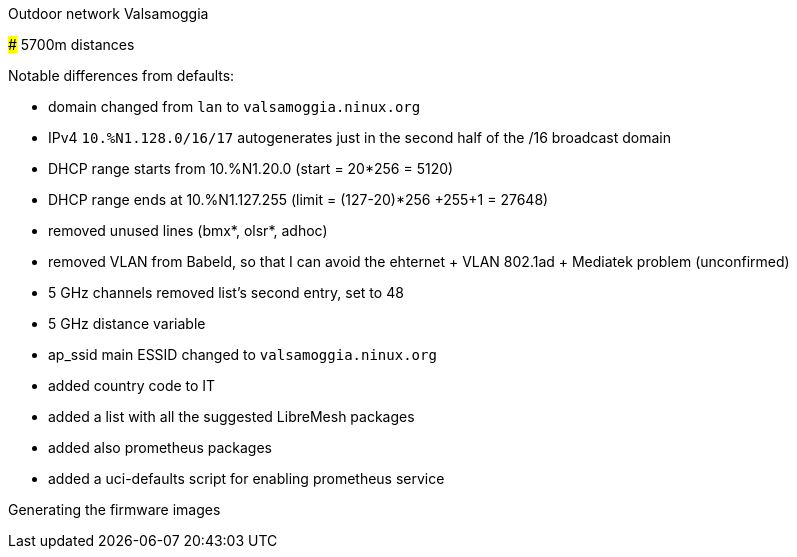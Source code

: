 Outdoor network Valsamoggia
======

### 5700m distances

Notable differences from defaults:

* domain changed from `lan` to `valsamoggia.ninux.org`
* IPv4 `10.%N1.128.0/16/17` autogenerates just in the second half of the /16 broadcast domain
* DHCP range starts from 10.%N1.20.0 (start = 20*256 = 5120)
* DHCP range ends at 10.%N1.127.255 (limit = (127-20)*256 +255+1 = 27648)
* removed unused lines (bmx*, olsr*, adhoc)
* removed VLAN from Babeld, so that I can avoid the ehternet + VLAN 802.1ad + Mediatek problem (unconfirmed)
* 5 GHz channels removed list's second entry, set to 48
* 5 GHz distance variable
* ap_ssid main ESSID changed to `valsamoggia.ninux.org`
* added country code to IT
* added a list with all the suggested LibreMesh packages
* added also prometheus packages
* added a uci-defaults script for enabling prometheus service

.Generating the firmware images
----------------------------------------
----------------------------------------
